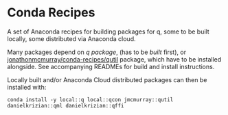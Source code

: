 * Conda Recipes
A set of Anaconda recipes for building packages for q, some to be built locally, some distributed via Anaconda cloud.

Many packages depend on [[q/README.org][q package]], (has to be [[q/README.org][built]] first), or [[https://github.com/jonathonmcmurray/conda-recipes][jonathonmcmurray/conda-recipes/qutil]] package, which have to be installed alongside. See accompanying READMEs for build and install instructions.

Locally built and/or Anaconda Cloud distributed packages can then be installed with:

#+begin_src bash -i :results none :session conda-install-all
conda install -y local::q local::qcon jmcmurray::qutil danielkrizian::qml danielkrizian::qffi
#+end_src

